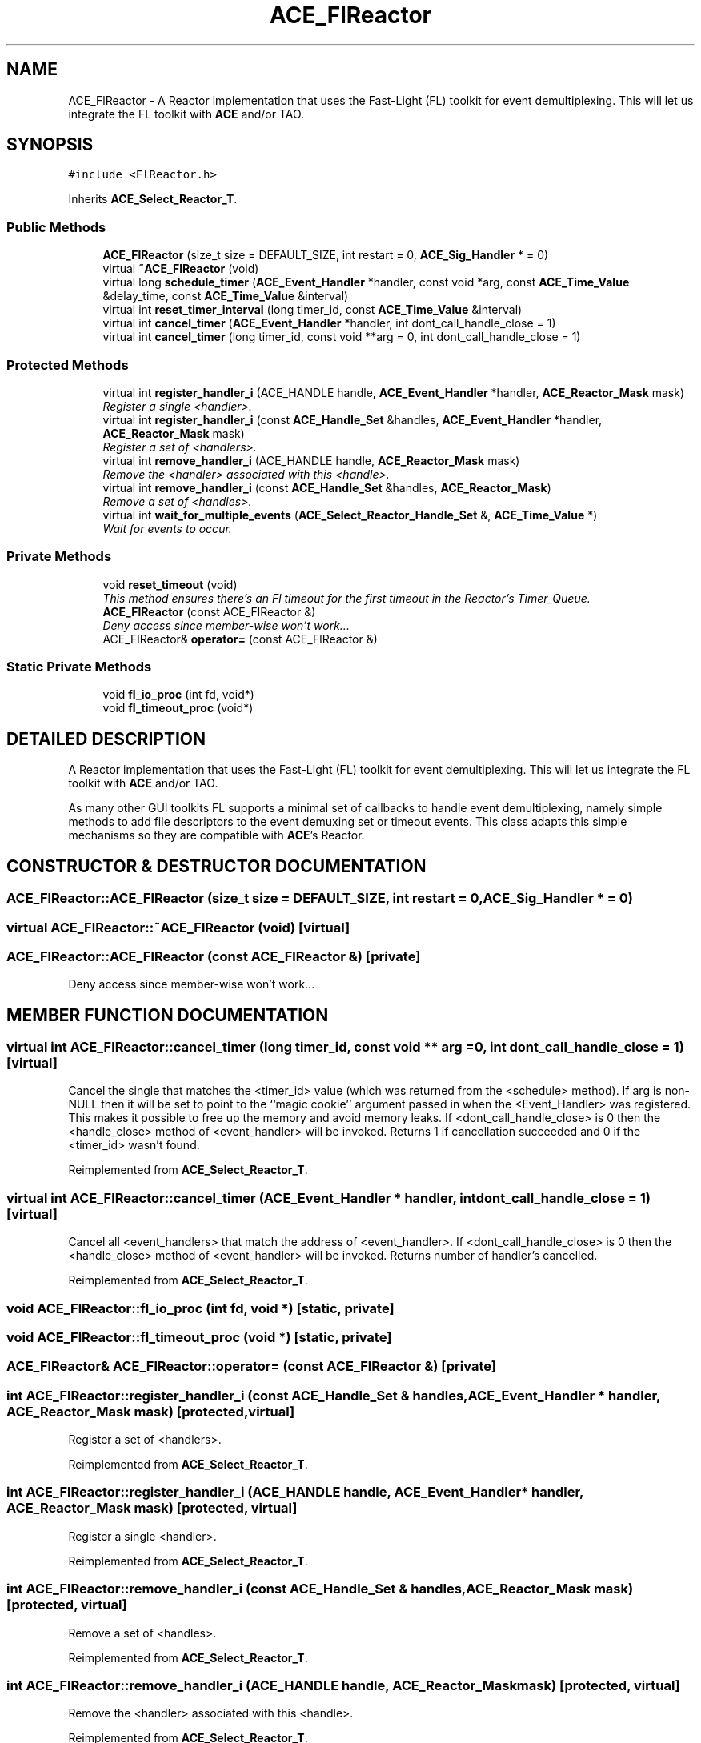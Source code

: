 .TH ACE_FlReactor 3 "5 Oct 2001" "ACE" \" -*- nroff -*-
.ad l
.nh
.SH NAME
ACE_FlReactor \- A Reactor implementation that uses the Fast-Light (FL) toolkit for event demultiplexing. This will let us integrate the FL toolkit with \fBACE\fR and/or TAO. 
.SH SYNOPSIS
.br
.PP
\fC#include <FlReactor.h>\fR
.PP
Inherits \fBACE_Select_Reactor_T\fR.
.PP
.SS Public Methods

.in +1c
.ti -1c
.RI "\fBACE_FlReactor\fR (size_t size = DEFAULT_SIZE, int restart = 0, \fBACE_Sig_Handler\fR * = 0)"
.br
.ti -1c
.RI "virtual \fB~ACE_FlReactor\fR (void)"
.br
.ti -1c
.RI "virtual long \fBschedule_timer\fR (\fBACE_Event_Handler\fR *handler, const void *arg, const \fBACE_Time_Value\fR &delay_time, const \fBACE_Time_Value\fR &interval)"
.br
.ti -1c
.RI "virtual int \fBreset_timer_interval\fR (long timer_id, const \fBACE_Time_Value\fR &interval)"
.br
.ti -1c
.RI "virtual int \fBcancel_timer\fR (\fBACE_Event_Handler\fR *handler, int dont_call_handle_close = 1)"
.br
.ti -1c
.RI "virtual int \fBcancel_timer\fR (long timer_id, const void **arg = 0, int dont_call_handle_close = 1)"
.br
.in -1c
.SS Protected Methods

.in +1c
.ti -1c
.RI "virtual int \fBregister_handler_i\fR (ACE_HANDLE handle, \fBACE_Event_Handler\fR *handler, \fBACE_Reactor_Mask\fR mask)"
.br
.RI "\fIRegister a single <handler>.\fR"
.ti -1c
.RI "virtual int \fBregister_handler_i\fR (const \fBACE_Handle_Set\fR &handles, \fBACE_Event_Handler\fR *handler, \fBACE_Reactor_Mask\fR mask)"
.br
.RI "\fIRegister a set of <handlers>.\fR"
.ti -1c
.RI "virtual int \fBremove_handler_i\fR (ACE_HANDLE handle, \fBACE_Reactor_Mask\fR mask)"
.br
.RI "\fIRemove the <handler> associated with this <handle>.\fR"
.ti -1c
.RI "virtual int \fBremove_handler_i\fR (const \fBACE_Handle_Set\fR &handles, \fBACE_Reactor_Mask\fR)"
.br
.RI "\fIRemove a set of <handles>.\fR"
.ti -1c
.RI "virtual int \fBwait_for_multiple_events\fR (\fBACE_Select_Reactor_Handle_Set\fR &, \fBACE_Time_Value\fR *)"
.br
.RI "\fIWait for events to occur.\fR"
.in -1c
.SS Private Methods

.in +1c
.ti -1c
.RI "void \fBreset_timeout\fR (void)"
.br
.RI "\fIThis method ensures there's an Fl timeout for the first timeout in the Reactor's Timer_Queue.\fR"
.ti -1c
.RI "\fBACE_FlReactor\fR (const ACE_FlReactor &)"
.br
.RI "\fIDeny access since member-wise won't work...\fR"
.ti -1c
.RI "ACE_FlReactor& \fBoperator=\fR (const ACE_FlReactor &)"
.br
.in -1c
.SS Static Private Methods

.in +1c
.ti -1c
.RI "void \fBfl_io_proc\fR (int fd, void*)"
.br
.ti -1c
.RI "void \fBfl_timeout_proc\fR (void*)"
.br
.in -1c
.SH DETAILED DESCRIPTION
.PP 
A Reactor implementation that uses the Fast-Light (FL) toolkit for event demultiplexing. This will let us integrate the FL toolkit with \fBACE\fR and/or TAO.
.PP
.PP
 As many other GUI toolkits FL supports a minimal set of callbacks to handle event demultiplexing, namely simple methods to add file descriptors to the event demuxing set or timeout events. This class adapts this simple mechanisms so they are compatible with \fBACE\fR's Reactor. 
.PP
.SH CONSTRUCTOR & DESTRUCTOR DOCUMENTATION
.PP 
.SS ACE_FlReactor::ACE_FlReactor (size_t size = DEFAULT_SIZE, int restart = 0, \fBACE_Sig_Handler\fR * = 0)
.PP
.SS virtual ACE_FlReactor::~ACE_FlReactor (void)\fC [virtual]\fR
.PP
.SS ACE_FlReactor::ACE_FlReactor (const ACE_FlReactor &)\fC [private]\fR
.PP
Deny access since member-wise won't work...
.PP
.SH MEMBER FUNCTION DOCUMENTATION
.PP 
.SS virtual int ACE_FlReactor::cancel_timer (long timer_id, const void ** arg = 0, int dont_call_handle_close = 1)\fC [virtual]\fR
.PP
Cancel the single  that matches the <timer_id> value (which was returned from the <schedule> method). If arg is non-NULL then it will be set to point to the ``magic cookie'' argument passed in when the <Event_Handler> was registered. This makes it possible to free up the memory and avoid memory leaks. If <dont_call_handle_close> is 0 then the <handle_close> method of <event_handler> will be invoked. Returns 1 if cancellation succeeded and 0 if the <timer_id> wasn't found. 
.PP
Reimplemented from \fBACE_Select_Reactor_T\fR.
.SS virtual int ACE_FlReactor::cancel_timer (\fBACE_Event_Handler\fR * handler, int dont_call_handle_close = 1)\fC [virtual]\fR
.PP
Cancel all <event_handlers> that match the address of <event_handler>. If <dont_call_handle_close> is 0 then the <handle_close> method of <event_handler> will be invoked. Returns number of handler's cancelled. 
.PP
Reimplemented from \fBACE_Select_Reactor_T\fR.
.SS void ACE_FlReactor::fl_io_proc (int fd, void *)\fC [static, private]\fR
.PP
.SS void ACE_FlReactor::fl_timeout_proc (void *)\fC [static, private]\fR
.PP
.SS ACE_FlReactor& ACE_FlReactor::operator= (const ACE_FlReactor &)\fC [private]\fR
.PP
.SS int ACE_FlReactor::register_handler_i (const \fBACE_Handle_Set\fR & handles, \fBACE_Event_Handler\fR * handler, \fBACE_Reactor_Mask\fR mask)\fC [protected, virtual]\fR
.PP
Register a set of <handlers>.
.PP
Reimplemented from \fBACE_Select_Reactor_T\fR.
.SS int ACE_FlReactor::register_handler_i (ACE_HANDLE handle, \fBACE_Event_Handler\fR * handler, \fBACE_Reactor_Mask\fR mask)\fC [protected, virtual]\fR
.PP
Register a single <handler>.
.PP
Reimplemented from \fBACE_Select_Reactor_T\fR.
.SS int ACE_FlReactor::remove_handler_i (const \fBACE_Handle_Set\fR & handles, \fBACE_Reactor_Mask\fR mask)\fC [protected, virtual]\fR
.PP
Remove a set of <handles>.
.PP
Reimplemented from \fBACE_Select_Reactor_T\fR.
.SS int ACE_FlReactor::remove_handler_i (ACE_HANDLE handle, \fBACE_Reactor_Mask\fR mask)\fC [protected, virtual]\fR
.PP
Remove the <handler> associated with this <handle>.
.PP
Reimplemented from \fBACE_Select_Reactor_T\fR.
.SS void ACE_FlReactor::reset_timeout (void)\fC [private]\fR
.PP
This method ensures there's an Fl timeout for the first timeout in the Reactor's Timer_Queue.
.PP
.SS virtual int ACE_FlReactor::reset_timer_interval (long timer_id, const \fBACE_Time_Value\fR & interval)\fC [virtual]\fR
.PP
Resets the interval of the timer represented by <timer_id> to <interval>, which is specified in relative time to the current <gettimeofday>. If <interval> is equal to , the timer will become a non-rescheduling timer. Returns 0 if successful, -1 if not. 
.PP
Reimplemented from \fBACE_Select_Reactor_T\fR.
.SS virtual long ACE_FlReactor::schedule_timer (\fBACE_Event_Handler\fR * handler, const void * arg, const \fBACE_Time_Value\fR & delay_time, const \fBACE_Time_Value\fR & interval)\fC [virtual]\fR
.PP
Schedule an \fBACE_Event_Handler\fR that will expire after an amount of time. The return value of this method, a timer_id value, uniquely identifies the event_handler in the \fBACE_Reactor\fR's internal list of timers. This timer_id value can be used to cancel the timer with the \fBcancel_timer\fR() call.
.PP
\fBSee also: \fR
.in +1c
 \fBcancel_timer\fR() ,  \fBreset_timer_interval\fR()
.PP
\fBParameters: \fR
.in +1c
.TP
\fB\fIevent_handler\fR\fR event handler to schedule on reactor 
.TP
\fB\fIarg\fR\fR argument passed to the handle_timeout() method of event_handler  
.TP
\fB\fIdelta\fR\fR time interval after which the timer will expire 
.TP
\fB\fIinterval\fR\fR time interval after which the timer will be automatically rescheduled 
.PP
\fBReturns: \fR
.in +1c
 -1 on failure, a timer_id value on success 
.PP
Reimplemented from \fBACE_Select_Reactor_T\fR.
.SS int ACE_FlReactor::wait_for_multiple_events (\fBACE_Select_Reactor_Handle_Set\fR & handle_set, \fBACE_Time_Value\fR * max_wait_time)\fC [protected, virtual]\fR
.PP
Wait for events to occur.
.PP
Reimplemented from \fBACE_Select_Reactor_T\fR.

.SH AUTHOR
.PP 
Generated automatically by Doxygen for ACE from the source code.